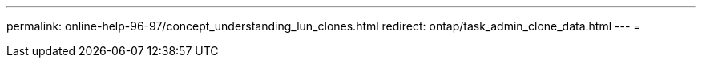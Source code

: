 ---
permalink: online-help-96-97/concept_understanding_lun_clones.html 
redirect: ontap/task_admin_clone_data.html 
---
= 


